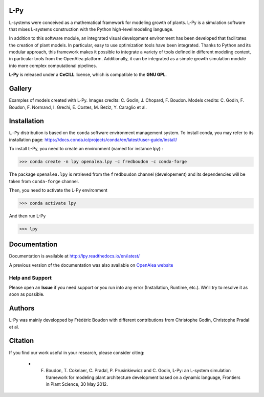 .. image:: https://img.shields.io/badge/License-GPL-blue.svg
   :target: https://opensource.org/licenses/GPL-3.0

.. image:: https://github.com/openalea/lpy/actions/workflows/conda-package-build.yml/badge.svg
    :target: https://github.com/openalea/lpy/actions/workflows/conda-package-build.yml
    :alt: Github Actions Continuous Integration Status

.. image:: https://ci.appveyor.com/api/projects/status/8bd8xhc9wy0bee0k/branch/master?svg=true
   :target: https://ci.appveyor.com/project/fredboudon/lpy
   :alt: AppVeyor Continuous Integration Status

.. image:: https://readthedocs.org/projects/lpy/badge/?version=latest
    :target: https://lpy.readthedocs.io/en/latest/?badge=latest
    :alt: Documentation Status


=======
L-Py
=======

L-systems were conceived as a mathematical framework for modeling growth of plants. 
L-Py is a simulation software that mixes L-systems construction with the Python high-level modeling language. 

In addition to this software module, an integrated visual development environment has been developed that facilitates the creation of plant models.
In particular, easy to use optimization tools have been integrated. 
Thanks to Python and its modular approach, this framework makes it possible to integrate a variety of tools defined in different modeling context, in particular tools from the OpenAlea platform. Additionally, it can be integrated as a simple growth simulation module 
into more complex computational pipelines.

**L-Py** is released under a **CeCILL** license, which is compatible to the **GNU GPL**.

.. image:: doc/_images/screenshot2-3d.png
    :scale: 50% 

=======
Gallery
=======

.. image:: doc/_images/gallery/gallery.png
    :scale: 50% 

Examples of models created with L-Py. Images credits: C. Godin, J. Chopard, F. Boudon. Models credits: C. Godin, F. Boudon, F. Normand, I. Grechi, E. Costes, M. Beziz, Y. Caraglio et al.

=============
Installation
=============


``L-Py`` distribution is based on the ``conda`` software environment management system.
To install conda, you may refer to its installation page: https://docs.conda.io/projects/conda/en/latest/user-guide/install/

To install L-Py, you need to create an environment (named for instance lpy) :

.. code-block:: bash

        >>> conda create -n lpy openalea.lpy -c fredboudon -c conda-forge

The package ``openalea.lpy`` is retrieved from the ``fredboudon`` channel (developement) and its dependencies will be taken from ``conda-forge`` channel.

Then, you need to activate the L-Py environment

.. code-block:: bash

        >>> conda activate lpy

And then run L-Py

.. code-block:: bash

        >>> lpy

=============
Documentation
=============

Documentation is available at `<http://lpy.readthedocs.io/en/latest/>`_


A previous version of the documentation was also available on  `OpenAlea website <http://openalea.gforge.inria.fr/dokuwiki/doku.php?id=packages:vplants:lpy:main>`_

Help and Support
----------------

Please open an **Issue** if you need support or you run into any error (Installation, Runtime, etc.).
We'll try to resolve it as soon as possible.

=============
Authors
=============

L-Py was mainly developped by Frédéric Boudon with different contributions from Christophe Godin, Christophe Pradal et al.


==============
Citation
==============
If you find our work useful in your research, please consider citing:

   - F. Boudon, T. Cokelaer, C. Pradal, P. Prusinkiewicz and C. Godin, L-Py: an L-system simulation framework for modeling plant architecture development based on a dynamic language, Frontiers in Plant Science, 30 May 2012.


